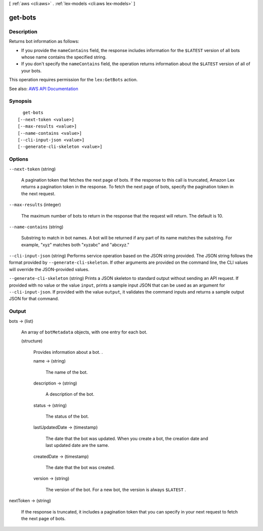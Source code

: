 [ :ref:`aws <cli:aws>` . :ref:`lex-models <cli:aws lex-models>` ]

.. _cli:aws lex-models get-bots:


********
get-bots
********



===========
Description
===========



Returns bot information as follows: 

 

 
* If you provide the ``nameContains`` field, the response includes information for the ``$LATEST`` version of all bots whose name contains the specified string. 
 
* If you don't specify the ``nameContains`` field, the operation returns information about the ``$LATEST`` version of all of your bots. 
 

 

This operation requires permission for the ``lex:GetBots`` action.



See also: `AWS API Documentation <https://docs.aws.amazon.com/goto/WebAPI/lex-models-2017-04-19/GetBots>`_


========
Synopsis
========

::

    get-bots
  [--next-token <value>]
  [--max-results <value>]
  [--name-contains <value>]
  [--cli-input-json <value>]
  [--generate-cli-skeleton <value>]




=======
Options
=======

``--next-token`` (string)


  A pagination token that fetches the next page of bots. If the response to this call is truncated, Amazon Lex returns a pagination token in the response. To fetch the next page of bots, specify the pagination token in the next request. 

  

``--max-results`` (integer)


  The maximum number of bots to return in the response that the request will return. The default is 10.

  

``--name-contains`` (string)


  Substring to match in bot names. A bot will be returned if any part of its name matches the substring. For example, "xyz" matches both "xyzabc" and "abcxyz."

  

``--cli-input-json`` (string)
Performs service operation based on the JSON string provided. The JSON string follows the format provided by ``--generate-cli-skeleton``. If other arguments are provided on the command line, the CLI values will override the JSON-provided values.

``--generate-cli-skeleton`` (string)
Prints a JSON skeleton to standard output without sending an API request. If provided with no value or the value ``input``, prints a sample input JSON that can be used as an argument for ``--cli-input-json``. If provided with the value ``output``, it validates the command inputs and returns a sample output JSON for that command.



======
Output
======

bots -> (list)

  

  An array of ``botMetadata`` objects, with one entry for each bot. 

  

  (structure)

    

    Provides information about a bot. .

    

    name -> (string)

      

      The name of the bot. 

      

      

    description -> (string)

      

      A description of the bot.

      

      

    status -> (string)

      

      The status of the bot.

      

      

    lastUpdatedDate -> (timestamp)

      

      The date that the bot was updated. When you create a bot, the creation date and last updated date are the same. 

      

      

    createdDate -> (timestamp)

      

      The date that the bot was created.

      

      

    version -> (string)

      

      The version of the bot. For a new bot, the version is always ``$LATEST`` .

      

      

    

  

nextToken -> (string)

  

  If the response is truncated, it includes a pagination token that you can specify in your next request to fetch the next page of bots. 

  

  

